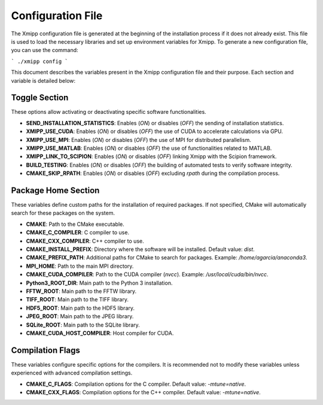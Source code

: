Configuration File
========================

The Xmipp configuration file is generated at the beginning of the installation process if it does not already exist. This file is used to load the necessary libraries and set up environment variables for Xmipp. To generate a new configuration file, you can use the command:

```
./xmipp config
```

This document describes the variables present in the Xmipp configuration file and their purpose. 
Each section and variable is detailed below:

Toggle Section
--------------
These options allow activating or deactivating specific software functionalities.

- **SEND_INSTALLATION_STATISTICS**: Enables (`ON`) or disables (`OFF`) the sending of installation statistics.
- **XMIPP_USE_CUDA**: Enables (`ON`) or disables (`OFF`) the use of CUDA to accelerate calculations via GPU.
- **XMIPP_USE_MPI**: Enables (`ON`) or disables (`OFF`) the use of MPI for distributed parallelism.
- **XMIPP_USE_MATLAB**: Enables (`ON`) or disables (`OFF`) the use of functionalities related to MATLAB.
- **XMIPP_LINK_TO_SCIPION**: Enables (`ON`) or disables (`OFF`) linking Xmipp with the Scipion framework.
- **BUILD_TESTING**: Enables (`ON`) or disables (`OFF`) the building of automated tests to verify software integrity.
- **CMAKE_SKIP_RPATH**: Enables (`ON`) or disables (`OFF`) excluding `rpath` during the compilation process.

Package Home Section
---------------------
These variables define custom paths for the installation of required packages. If not specified, CMake will automatically search for these packages on the system.

- **CMAKE**: Path to the CMake executable.
- **CMAKE_C_COMPILER**: C compiler to use.
- **CMAKE_CXX_COMPILER**: C++ compiler to use.
- **CMAKE_INSTALL_PREFIX**: Directory where the software will be installed. Default value: `dist`.
- **CMAKE_PREFIX_PATH**: Additional paths for CMake to search for packages. Example: `/home/agarcia/anaconda3`.
- **MPI_HOME**: Path to the main MPI directory.
- **CMAKE_CUDA_COMPILER**: Path to the CUDA compiler (`nvcc`). Example: `/usr/local/cuda/bin/nvcc`.
- **Python3_ROOT_DIR**: Main path to the Python 3 installation.
- **FFTW_ROOT**: Main path to the FFTW library.
- **TIFF_ROOT**: Main path to the TIFF library.
- **HDF5_ROOT**: Main path to the HDF5 library.
- **JPEG_ROOT**: Main path to the JPEG library.
- **SQLite_ROOT**: Main path to the SQLite library.
- **CMAKE_CUDA_HOST_COMPILER**: Host compiler for CUDA.

Compilation Flags
------------------
These variables configure specific options for the compilers. It is recommended not to modify these variables unless experienced with advanced compilation settings.

- **CMAKE_C_FLAGS**: Compilation options for the C compiler. Default value: `-mtune=native`.
- **CMAKE_CXX_FLAGS**: Compilation options for the C++ compiler. Default value: `-mtune=native`.

